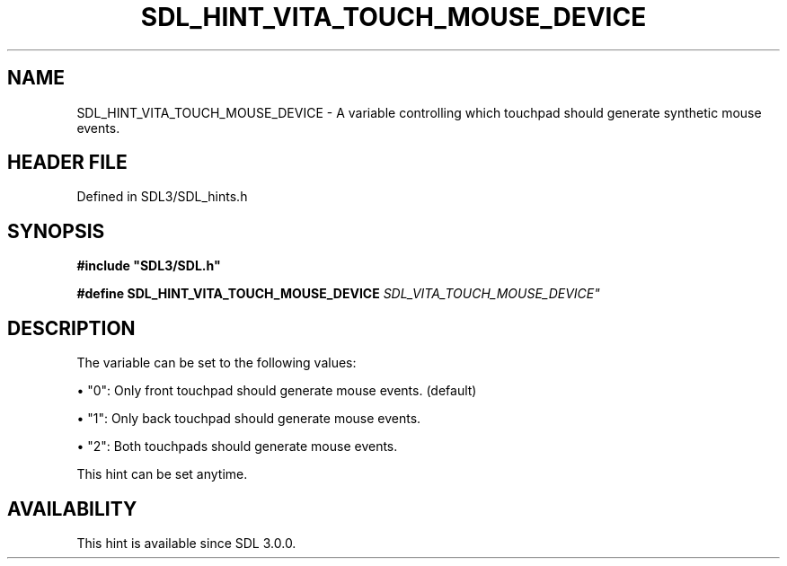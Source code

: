.\" This manpage content is licensed under Creative Commons
.\"  Attribution 4.0 International (CC BY 4.0)
.\"   https://creativecommons.org/licenses/by/4.0/
.\" This manpage was generated from SDL's wiki page for SDL_HINT_VITA_TOUCH_MOUSE_DEVICE:
.\"   https://wiki.libsdl.org/SDL_HINT_VITA_TOUCH_MOUSE_DEVICE
.\" Generated with SDL/build-scripts/wikiheaders.pl
.\"  revision SDL-prerelease-3.1.1-227-gd42d66149
.\" Please report issues in this manpage's content at:
.\"   https://github.com/libsdl-org/sdlwiki/issues/new
.\" Please report issues in the generation of this manpage from the wiki at:
.\"   https://github.com/libsdl-org/SDL/issues/new?title=Misgenerated%20manpage%20for%20SDL_HINT_VITA_TOUCH_MOUSE_DEVICE
.\" SDL can be found at https://libsdl.org/
.de URL
\$2 \(laURL: \$1 \(ra\$3
..
.if \n[.g] .mso www.tmac
.TH SDL_HINT_VITA_TOUCH_MOUSE_DEVICE 3 "SDL 3.1.1" "SDL" "SDL3 FUNCTIONS"
.SH NAME
SDL_HINT_VITA_TOUCH_MOUSE_DEVICE \- A variable controlling which touchpad should generate synthetic mouse events\[char46]
.SH HEADER FILE
Defined in SDL3/SDL_hints\[char46]h

.SH SYNOPSIS
.nf
.B #include \(dqSDL3/SDL.h\(dq
.PP
.BI "#define SDL_HINT_VITA_TOUCH_MOUSE_DEVICE    "SDL_VITA_TOUCH_MOUSE_DEVICE"
.fi
.SH DESCRIPTION
The variable can be set to the following values:


\(bu "0": Only front touchpad should generate mouse events\[char46] (default)

\(bu "1": Only back touchpad should generate mouse events\[char46]

\(bu "2": Both touchpads should generate mouse events\[char46]

This hint can be set anytime\[char46]

.SH AVAILABILITY
This hint is available since SDL 3\[char46]0\[char46]0\[char46]

